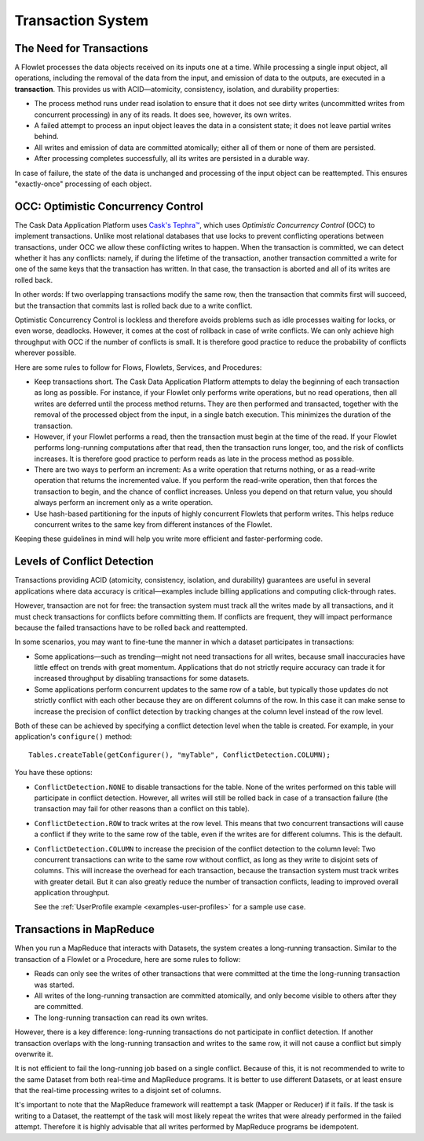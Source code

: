 .. meta::
    :author: Cask Data, Inc.
    :copyright: Copyright © 2014-2015 Cask Data, Inc.

.. _transaction-system:

============================================
Transaction System
============================================

The Need for Transactions
-------------------------

A Flowlet processes the data objects received on its inputs one at a time. While processing
a single input object, all operations, including the removal of the data from the input,
and emission of data to the outputs, are executed in a **transaction**. This provides us
with ACID—atomicity, consistency, isolation, and durability properties:

- The process method runs under read isolation to ensure that it does not see dirty writes
  (uncommitted writes from concurrent processing) in any of its reads.
  It does see, however, its own writes.

- A failed attempt to process an input object leaves the data in a consistent state;
  it does not leave partial writes behind.

- All writes and emission of data are committed atomically;
  either all of them or none of them are persisted.

- After processing completes successfully, all its writes are persisted in a durable way.

In case of failure, the state of the data is unchanged and processing of the input
object can be reattempted. This ensures "exactly-once" processing of each object.

OCC: Optimistic Concurrency Control
-----------------------------------

The Cask Data Application Platform uses `Cask's Tephra™ <http://tephra.io>`__, which uses
*Optimistic Concurrency Control* (OCC) to implement transactions. Unlike most relational
databases that use locks to prevent conflicting operations between transactions, under OCC
we allow these conflicting writes to happen. When the transaction is committed, we can
detect whether it has any conflicts: namely, if during the lifetime of the transaction,
another transaction committed a write for one of the same keys that the transaction has
written. In that case, the transaction is aborted and all of its writes are rolled back.

In other words: If two overlapping transactions modify the same row, then the transaction
that commits first will succeed, but the transaction that commits last is rolled back due
to a write conflict.

Optimistic Concurrency Control is lockless and therefore avoids problems such as idle
processes waiting for locks, or even worse, deadlocks. However, it comes at the cost of
rollback in case of write conflicts. We can only achieve high throughput with OCC if the
number of conflicts is small. It is therefore good practice to reduce the probability of
conflicts wherever possible.

Here are some rules to follow for Flows, Flowlets, Services, and Procedures:

- Keep transactions short. The Cask Data Application Platform attempts to delay the beginning of each
  transaction as long as possible. For instance, if your Flowlet only performs write
  operations, but no read operations, then all writes are deferred until the process
  method returns. They are then performed and transacted, together with the
  removal of the processed object from the input, in a single batch execution.
  This minimizes the duration of the transaction.

- However, if your Flowlet performs a read, then the transaction must
  begin at the time of the read. If your Flowlet performs long-running
  computations after that read, then the transaction runs longer, too,
  and the risk of conflicts increases. It is therefore good practice
  to perform reads as late in the process method as possible.

- There are two ways to perform an increment: As a write operation that
  returns nothing, or as a read-write operation that returns the incremented
  value. If you perform the read-write operation, then that forces the
  transaction to begin, and the chance of conflict increases. Unless you
  depend on that return value, you should always perform an increment
  only as a write operation.

- Use hash-based partitioning for the inputs of highly concurrent Flowlets
  that perform writes. This helps reduce concurrent writes to the same
  key from different instances of the Flowlet.

Keeping these guidelines in mind will help you write more efficient and faster-performing
code.

.. _transaction-system-conflict-detection:

Levels of Conflict Detection
----------------------------

Transactions providing ACID (atomicity, consistency, isolation, and durability) guarantees
are useful in several applications where data accuracy is critical—examples include billing
applications and computing click-through rates.

However, transaction are not for free: the transaction system must track all the writes
made by all transactions, and it must check transactions for conflicts before committing them.
If conflicts are frequent, they will impact performance because the failed transactions
have to be rolled back and reattempted.

In some scenarios, you may want to fine-tune the manner in which a dataset participates in
transactions:

- Some applications—such as trending—might not need transactions for all writes, because
  small inaccuracies have little effect on trends with great momentum. Applications that
  do not strictly require accuracy can trade it for increased throughput by disabling
  transactions for some datasets.
- Some applications perform concurrent updates to the same row of a table, but typically
  those updates do not strictly conflict with each other because they are on different
  columns of the row. In this case it can make sense to increase the precision of conflict
  detection by tracking changes at the column level instead of the row level.

Both of these can be achieved by specifying a conflict detection level when the table is
created. For example, in your application's ``configure()`` method::

    Tables.createTable(getConfigurer(), "myTable", ConflictDetection.COLUMN);

You have these options:

- ``ConflictDetection.NONE`` to disable transactions for the table. None of the writes
  performed on this table will participate in conflict detection. However, all writes
  will still be rolled back in case of a transaction failure (the transaction may fail
  for other reasons than a conflict on this table).
- ``ConflictDetection.ROW`` to track writes at the row level. This means that two
  concurrent transactions will cause a conflict if they write to the same row of the table,
  even if the writes are for different columns. This is the default.
- ``ConflictDetection.COLUMN`` to increase the precision of the conflict detection to
  the column level: Two concurrent transactions can write to the same row without conflict,
  as long as they write to disjoint sets of columns. This will increase the overhead for
  each transaction, because the transaction system must track writes with greater detail.
  But it can also greatly reduce the number of transaction conflicts, leading to improved
  overall application throughput.

  See the :ref:`UserProfile example <examples-user-profiles>`
  for a sample use case.

Transactions in MapReduce
-------------------------
When you run a MapReduce that interacts with Datasets, the system creates a
long-running transaction. Similar to the transaction of a Flowlet or a Procedure, here are
some rules to follow:

- Reads can only see the writes of other transactions that were committed
  at the time the long-running transaction was started.

- All writes of the long-running transaction are committed atomically,
  and only become visible to others after they are committed.

- The long-running transaction can read its own writes.

However, there is a key difference: long-running transactions do not participate in
conflict detection. If another transaction overlaps with the long-running transaction and
writes to the same row, it will not cause a conflict but simply overwrite it.

It is not efficient to fail the long-running job based on a single conflict. Because of
this, it is not recommended to write to the same Dataset from both real-time and MapReduce
programs. It is better to use different Datasets, or at least ensure that the real-time
processing writes to a disjoint set of columns.

It's important to note that the MapReduce framework will reattempt a task (Mapper or
Reducer) if it fails. If the task is writing to a Dataset, the reattempt of the task will
most likely repeat the writes that were already performed in the failed attempt. Therefore
it is highly advisable that all writes performed by MapReduce programs be idempotent.
